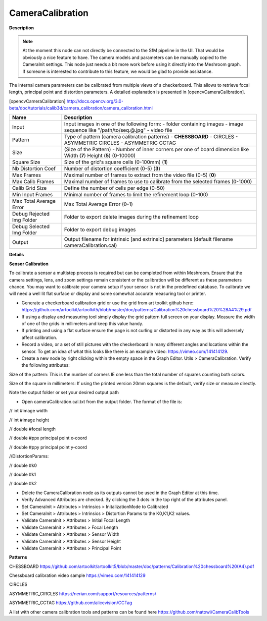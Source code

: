 CameraCalibration
=================

**Description**

.. Note:: 
   At the moment this node can not directly be connected to the SfM pipeline in the UI. That would be obviously a nice feature to have.   
   The camera models and parameters can be manually copied to the CameraInit settings.
   This node just needs a bit more work before using it directly into the Meshroom graph. If someone is interested to contribute to this
   feature, we would be glad to provide assistance.



The internal camera parameters can be calibrated from multiple views of a checkerboard. This allows to retrieve focal length, principal point and distortion parameters. A detailed explanation is presented in [opencvCameraCalibration].

[opencvCameraCalibration] http://docs.opencv.org/3.0-beta/doc/tutorials/calib3d/camera_calibration/camera_calibration.html

========================= =============================================================================================================================
Name                      Description
========================= =============================================================================================================================
Input                     Input images in one of the following form: - folder containing images - image sequence like "/path/to/seq.@.jpg" - video file
Pattern                   Type of pattern (camera calibration patterns) - **CHESSBOARD** - CIRCLES - ASYMMETRIC CIRCLES - ASYMMETRIC CCTAG
Size                      (Size of the Pattern) - Number of inner corners per one of board dimension like Width (**7**) Height (**5**) (0-10000)
Square Size               Size of the grid's square cells (0-100mm) (**1**)
Nb Distortion Coef        Number of distortion coefficient (0-5) (**3**)
Max Frames                Maximal number of frames to extract from the video file (0-5) (**0**)
Max Calib Frames          Maximal number of frames to use to calibrate from the selected frames (0-1000)
Calib Grid Size           Define the number of cells per edge (0-50)
Min Input Frames          Minimal number of frames to limit the refinement loop (0-100)
Max Total Average Error   Max Total Average Error (0-1)
Debug Rejected Img Folder Folder to export delete images during the refinement loop
Debug Selected Img Folder Folder to export debug images
Output                    Output filename for intrinsic [and extrinsic] parameters (default filename cameraCalibration.cal)
========================= =============================================================================================================================

**Details**


**Sensor Calibration**

To calibrate a sensor a multistep process is required but can be completed from within Meshroom. Ensure that the camera settings, lens, and zoom settings remain consistent or the calibration will be different as these parameters chance. You may want to calibrate your camera setup if your sensor is not in the predefined database. To calibrate we will need a well lit flat surface or display and some somewhat accurate measuring tool or printer.

-   Generate a checkerboard calibration grid or use the grid from art toolkit github here: https://github.com/artoolkit/artoolkit5/blob/master/doc/patterns/Calibration%20chessboard%20%28A4%29.pdf
-   If using a display and measuring tool simply display the grid pattern full screen on your display. Measure the width of one of the grids in millimeters and keep this value handy.
-   If printing and using a flat surface ensure the page is not curling or distorted in any way as this will adversely affect calibration.
-   Record a video, or a set of still pictures with the checkerboard in many different angles and locations within the sensor. To get an idea of what this looks like there is an example video: https://vimeo.com/141414129.
-   Create a new node by right clicking within the empty space in the Graph Editor. Utils > CameraCalibration. Verify the following attributes:


Size of the pattern: This is the number of corners IE one less than the total number of squares counting both colors.

Size of the square in millimeters: If using the printed version 20mm squares is the default, verify size or measure directly.

Note the output folder or set your desired output path


- Open cameraCalibration.cal.txt from the output folder. The format of the file is:

// int #image width

// int #image height

// double #focal length

// double #ppx principal point x-coord

// double #ppy principal point y-coord

//DistortionParams:

// double #k0

// double #k1

// double #k2


-   Delete the CameraCalibration node as its outputs cannot be used in the Graph Editor at this time.
-   Verify Advanced Attributes are checked. By clicking the 3 dots in the top right of the attributes panel.
-   Set CameraInit > Attributes > Intrinsics > InitalizationMode to Calibrated
-   Set CameraInit > Attributes > Intrinsics > Distortion Params to the K0,K1,K2 values.
-   Validate CameraInit > Attributes > Initial Focal Length
-   Validate CameraInit > Attributes > Focal Length
-   Validate CameraInit > Attributes > Sensor Width
-   Validate CameraInit > Attributes > Sensor Height
-   Validate CameraInit > Attributes > Principal Point

**Patterns**

CHESSBOARD https://github.com/artoolkit/artoolkit5/blob/master/doc/patterns/Calibration%20chessboard%20(A4).pdf 

Chessboard calibration video sample https://vimeo.com/141414129

CIRCLES

ASYMMETRIC_CIRCLES https://nerian.com/support/resources/patterns/

ASYMMETRIC_CCTAG https://github.com/alicevision/CCTag

A list with other camera calibration tools and patterns can be found here https://github.com/natowi/CameraCalibTools
